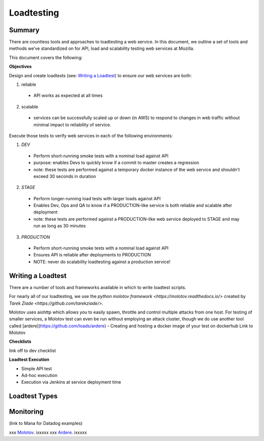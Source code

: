 
    
Loadtesting
=========================


Summary
------------------------------
There are countless  tools and approaches to loadtesting a web service.  In this document, we outline a set of tools and methods we’ve standardized on for API, load and scalability testing web services at Mozilla.

This document covers the following:


**Objectives**

Design and create loadtests (see: `Writing a Loadtest <writing-a-loadtest>`_) to ensure our web services are both:

1. reliable 
 - API works as expected at all times
2. scalable 
 - services can be successfully scaled up or down (in AWS) to respond to changes in web traffic without minimal impact to reliability of service.

Execute those tests to verify web services in each of the following environments:


1. `DEV`
 - Perform short-running smoke tests with a nominal load against API
 - purpose: enables Devs to quickly know if a commit to master creates a regression
 - note: these tests are performed against a temporary docker instance of the web service and shouldn't exceed 30 seconds in duration
2. `STAGE`
 - Perform longer-running load tests with larger loads against API
 - Enables Dev, Ops and QA to know if a PRODUCTION-like service is both reliable and scalable after deployment
 - note: these tests are performed against a PRODUCTION-like web service deployed to STAGE and may run as long as 30 minutes
3. `PRODUCTION`
  - Perform short-running smoke tests with a nominal load against API
  - Ensures API is reliable  after deployments to PRODUCTION
  - NOTE: never do scalability loadtesting against a production service! 


.. _writing-a-loadtest:

Writing a Loadtest
------------------------------

There are a number of tools and frameworks available in which to write loadtest scripts.

For nearly all of our loadtesting, we use the `python molotov framework <https://molotov.readthedocs.io/>` created by `Tarek Ziade <https://github.com/tarekziade/>`.

Molotov uses aiohttp which allows you to easily spawn, throttle and control multiple attacks from one host.  For testing of smaller services, a Molotov test can even be run without employing an attack cluster, though we do use another tool called [ardere](https://github.com/loads/ardere) 
- Creating and hosting a docker image of your test on dockerhub
Link to Molotov 

**Checklists**

link off to dev checklist

**Loadtest Execution**

- Simple API test 
- Ad-hoc execution
- Execution via Jenkins at service deployment time


Loadtest Types
------------------------------






Monitoring 
----------
(link to Mana for Datadog examples)



xxx Molotov_.  ixxxxx
xxx Ardere_.  ixxxxx


.. see also::

   `Mozilla Services on GitHub <https://github.com/mozilla-services/>`_
      Mozilla Services' organization account on GitHub.

.. _Molotov: https://github.com/loads/molotov
.. _Ardere: https://github.com/loads/ardere

